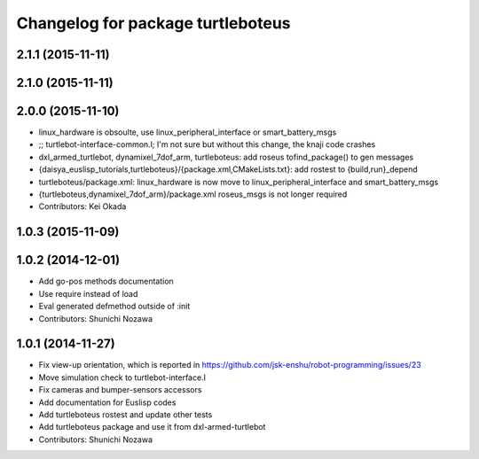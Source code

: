 ^^^^^^^^^^^^^^^^^^^^^^^^^^^^^^^^^^
Changelog for package turtleboteus
^^^^^^^^^^^^^^^^^^^^^^^^^^^^^^^^^^

2.1.1 (2015-11-11)
------------------

2.1.0 (2015-11-11)
------------------

2.0.0 (2015-11-10)
------------------
* linux_hardware is obsoulte, use  linux_peripheral_interface or smart_battery_msgs
* ;; turtlebot-interface-common.l; I'm not sure but without this change, the knaji code crashes
* dxl_armed_turtlebot, dynamixel_7dof_arm, turtleboteus: add roseus tofind_package() to  gen messages
* {daisya_euslisp_tutorials,turtleboteus}/{package.xml,CMakeLists.txt}: add rostest to {build,run}_depend
* turtleboteus/package.xml: linux_hardware is now move to linux_peripheral_interface and smart_battery_msgs
* {turtleboteus,dynamixel_7dof_arm}/package.xml roseus_msgs is not longer required
* Contributors: Kei Okada

1.0.3 (2015-11-09)
------------------

1.0.2 (2014-12-01)
------------------
* Add go-pos methods documentation
* Use require instead of load
* Eval generated defmethod outside of :init
* Contributors: Shunichi Nozawa

1.0.1 (2014-11-27)
------------------
* Fix view-up orientation, which is reported in https://github.com/jsk-enshu/robot-programming/issues/23
* Move simulation check to turtlebot-interface.l
* Fix cameras and bumper-sensors accessors
* Add documentation for Euslisp codes
* Add turtleboteus rostest and update other tests
* Add turtleboteus package and use it from dxl-armed-turtlebot
* Contributors: Shunichi Nozawa
